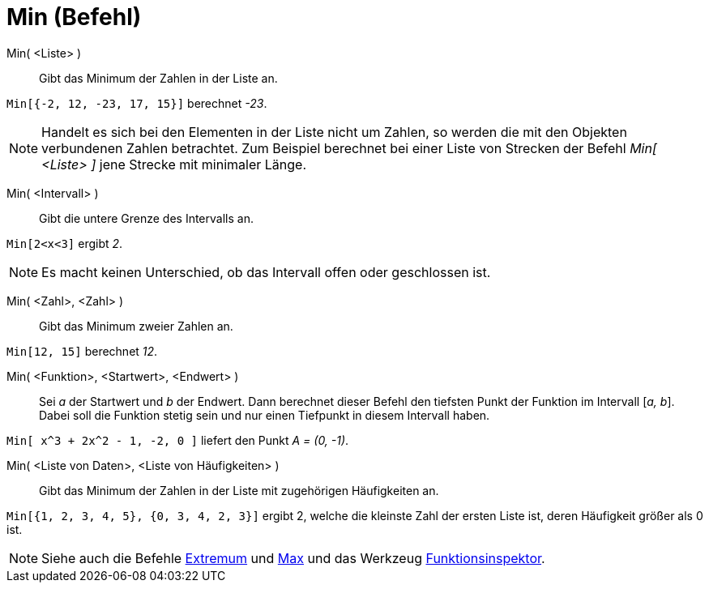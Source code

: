 = Min (Befehl)
:page-en: commands/Min
ifdef::env-github[:imagesdir: /de/modules/ROOT/assets/images]

Min( <Liste> )::
  Gibt das Minimum der Zahlen in der Liste an.

[EXAMPLE]
====

`++Min[{-2, 12, -23, 17, 15}]++` berechnet _-23_.

====

[NOTE]
====

Handelt es sich bei den Elementen in der Liste nicht um Zahlen, so werden die mit den Objekten verbundenen Zahlen
betrachtet. Zum Beispiel berechnet bei einer Liste von Strecken der Befehl _Min[ <Liste> ]_ jene Strecke mit minimaler
Länge.

====

Min( <Intervall> )::
  Gibt die untere Grenze des Intervalls an.

[EXAMPLE]
====

`++Min[2<x<3]++` ergibt _2_.

====

[NOTE]
====

Es macht keinen Unterschied, ob das Intervall offen oder geschlossen ist.

====

Min( <Zahl>, <Zahl> )::
  Gibt das Minimum zweier Zahlen an.

[EXAMPLE]
====

`++Min[12, 15]++` berechnet _12_.

====

Min( <Funktion>, <Startwert>, <Endwert> )::
  Sei _a_ der Startwert und _b_ der Endwert. Dann berechnet dieser Befehl den tiefsten Punkt der Funktion im Intervall
  [_a, b_]. Dabei soll die Funktion stetig sein und nur einen Tiefpunkt in diesem Intervall haben.

[EXAMPLE]
====

`++Min[ x^3 + 2x^2 - 1, -2, 0 ]++` liefert den Punkt _A = (0, -1)_.

====

Min( <Liste von Daten>, <Liste von Häufigkeiten> )::
  Gibt das Minimum der Zahlen in der Liste mit zugehörigen Häufigkeiten an.

[EXAMPLE]
====

`++Min[{1, 2, 3, 4, 5}, {0, 3, 4, 2, 3}]++` ergibt 2, welche die kleinste Zahl der ersten Liste ist, deren Häufigkeit
größer als 0 ist.

====

[NOTE]
====

Siehe auch die Befehle xref:/commands/Extremum.adoc[Extremum] und xref:/commands/Max.adoc[Max] und das Werkzeug
xref:/tools/Funktionsinspektor.adoc[Funktionsinspektor].

====
